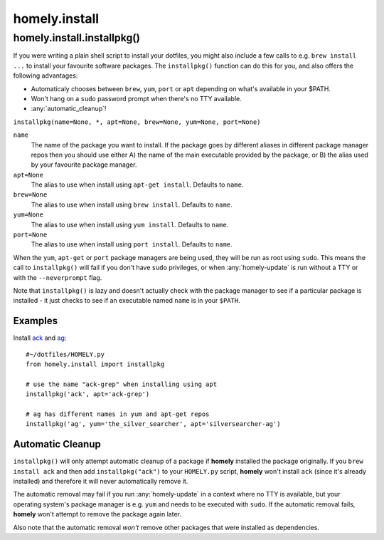 homely.install
==============

.. _homely-install-installpkg:

homely.install.installpkg()
---------------------------

If you were writing a plain shell script to install your dotfiles, you might
also include a few calls to e.g. ``brew install ...`` to install your favourite
software packages. The ``installpkg()`` function can do this for you, and also
offers the following advantages:

* Automaticaly chooses between ``brew``, ``yum``, ``port`` or ``apt``
  depending on what's available in your $PATH.
* Won't hang on a ``sudo`` password prompt when there's no TTY available.
* :any:`automatic_cleanup`!
  
``installpkg(name=None, *, apt=None, brew=None, yum=None, port=None)``

``name``
    The name of the package you want to install. If the package goes by
    different aliases in different package manager repos then you should use
    either A) the name of the main executable provided by the package, or B)
    the alias used by your favourite package manager.
``apt=None``
    The alias to use when install using ``apt-get install``. Defaults to ``name``.
``brew=None``
    The alias to use when install using ``brew install``. Defaults to ``name``.
``yum=None``
    The alias to use when install using ``yum install``. Defaults to ``name``.
``port=None``
    The alias to use when install using ``port install``. Defaults to ``name``.

When the ``yum``, ``apt-get`` or ``port`` package managers are being used, they
will be run as root using ``sudo``. This means the call to ``installpkg()``
will fail if you don't have ``sudo`` privileges, or when :any:`homely-update`
is run without a TTY or with the ``--neverprompt`` flag.

Note that ``installpkg()`` is lazy and doesn't actually check with the package
manager to see if a particular package is installed - it just checks to see if
an executable named ``name`` is in your ``$PATH``.

Examples
^^^^^^^^

Install `ack <http://beyondgrep.com/>`_ and `ag <http://geoff.greer.fm/ag/>`_::

    #~/dotfiles/HOMELY.py
    from homely.install import installpkg

    # use the name "ack-grep" when installing using apt
    installpkg('ack', apt='ack-grep')

    # ag has different names in yum and apt-get repos
    installpkg('ag', yum='the_silver_searcher', apt='silversearcher-ag')


Automatic Cleanup
^^^^^^^^^^^^^^^^^

``installpkg()`` will only attempt automatic cleanup of a package if **homely**
installed the package originally. If you ``brew install ack`` and then add
``installpkg("ack")`` to your ``HOMELY.py`` script, **homely** won't install
``ack`` (since it's already installed) and therefore it will never
automatically remove it.

The automatic removal may fail if you run :any:`homely-update` in a context
where no TTY is available, but your operating system's package manager is e.g.
``yum`` and needs to be executed with ``sudo``. If the automatic removal fails,
**homely** won't attempt to remove the package again later.

Also note that the automatic removal *won't* remove other packages that were
installed as dependencies.
